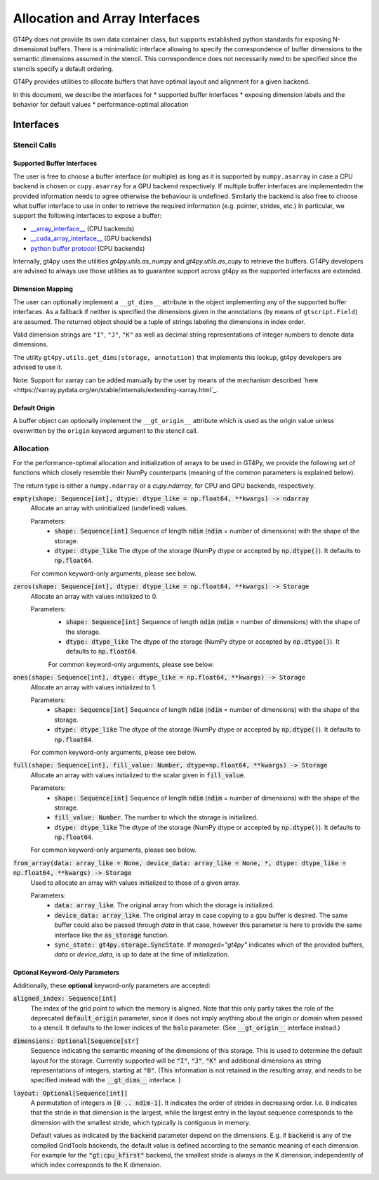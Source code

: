 ===============================
Allocation and Array Interfaces
===============================

GT4Py does not provide its own data container class, but supports established python standards for exposing
N-dimensional buffers. There is a minimalistic interface allowing to specify the correspondence of buffer dimensions
to the semantic dimensions assumed in the stencil. This correspondence does not necessarily need to be specified since
the stencils specify a default ordering.

GT4Py provides utilities to allocate buffers that have optimal layout and alignment for a given backend.

In this document, we describe the interfaces for
* supported buffer interfaces
* exposing dimension labels and the behavior for default values
* performance-optimal allocation

----------
Interfaces
----------

Stencil Calls
-------------

Supported Buffer Interfaces
^^^^^^^^^^^^^^^^^^^^^^^^^^^

The user is free to choose a buffer interface (or multiple) as long as it is supported by ``numpy.asarray`` in case a
CPU backend is chosen or ``cupy.asarray`` for a GPU backend respectively. If multiple buffer interfaces are implementedm
the provided information needs to agree otherwise the behaviour is undefined. Similarly the backend is also free to
choose what buffer interface to use in order to retrieve the required information (e.g. pointer, strides, etc.) In
particular, we support the following interfaces to expose a buffer:

* `__array_interface__ <https://omz-software.com/pythonista/numpy/reference/arrays.interface.html>`_ (CPU backends)
* `__cuda_array_interface__ <https://numba.pydata.org/numba-doc/dev/cuda/cuda_array_interface.html>`_ (GPU backends)
* `python buffer protocol <https://docs.python.org/3/c-api/buffer.html>`_ (CPU backends)

Internally, gt4py uses the utilities `gt4py.utils.as_numpy` and `gt4py.utils.as_cupy` to retrieve the buffers. GT4Py
developers are advised to always use those utilities as to guarantee support across gt4py as the supported interfaces
are extended.

Dimension Mapping
^^^^^^^^^^^^^^^^^

The user can optionally implement a ``__gt_dims__`` attribute in the object implementing any of the supported buffer
interfaces. As a fallback if neither is specified the dimensions given in the annotations (by means of
``gtscript.Field``) are assumed. The returned object should be a tuple of strings labeling the dimensions in index
order.

Valid dimension strings are ``"I"``, ``"J"``, ``"K"`` as well as decimal string representations of integer
numbers to denote data dimensions.

The utility ``gt4py.utils.get_dims(storage, annotation)`` that implements this lookup, gt4py developers are advised to
use it.

Note: Support for xarray can be added manually by the user by means of the mechanism described
`here <https://xarray.pydata.org/en/stable/internals/extending-xarray.html`_.

Default Origin
^^^^^^^^^^^^^^

A buffer object can optionally implement the ``__gt_origin__`` attribute which is used as the origin value unless
overwritten by the ``origin`` keyword argument to the stencil call.



Allocation
----------

For the performance-optimal allocation and initialization of arrays to be used in GT4Py, we provide the following set of
functions which closely resemble their NumPy counterparts (meaning of the common parameters is explained below).

The return type is either a ``numpy.ndarray`` or a `cupy.ndarray`, for CPU and GPU backends, respectively.

:code:`empty(shape: Sequence[int], dtype: dtype_like = np.float64, **kwargs) -> ndarray`
    Allocate an array with uninitialized (undefined) values.

    Parameters:
        + :code:`shape: Sequence[int]`
          Sequence of length :code:`ndim` (:code:`ndim` = number of dimensions) with the
          shape of the storage.

        + :code:`dtype: dtype_like`
          The dtype of the storage (NumPy dtype or accepted by :code:`np.dtype()`). It defaults to
          :code:`np.float64`.

    For common keyword-only arguments, please see below.

:code:`zeros(shape: Sequence[int], dtype: dtype_like = np.float64, **kwargs) -> Storage`
    Allocate an array with values initialized to 0.

    Parameters:
        + :code:`shape: Sequence[int]`
          Sequence of length :code:`ndim` (:code:`ndim` = number of dimensions) with the
          shape of the storage.

        + :code:`dtype: dtype_like`
          The dtype of the storage (NumPy dtype or accepted by :code:`np.dtype()`). It defaults to
          :code:`np.float64`.

        For common keyword-only arguments, please see below.

:code:`ones(shape: Sequence[int], dtype: dtype_like = np.float64, **kwargs) -> Storage`
    Allocate an array with values initialized to 1.

    Parameters:
        + :code:`shape: Sequence[int]`
          Sequence of length :code:`ndim` (:code:`ndim` = number of dimensions) with the
          shape of the storage.

        + :code:`dtype: dtype_like`
          The dtype of the storage (NumPy dtype or accepted by :code:`np.dtype()`). It defaults to
          :code:`np.float64`.

    For common keyword-only arguments, please see below.


:code:`full(shape: Sequence[int], fill_value: Number, dtype=np.float64, **kwargs) -> Storage`
    Allocate an array with values initialized to the scalar given in :code:`fill_value`.

    Parameters:
        + :code:`shape: Sequence[int]`
          Sequence of length :code:`ndim` (:code:`ndim` = number of dimensions) with the
          shape of the storage.

        + :code:`fill_value: Number`. The number to which the storage is initialized.

        + :code:`dtype: dtype_like`
          The dtype of the storage (NumPy dtype or accepted by :code:`np.dtype()`). It defaults to
          :code:`np.float64`.

    For common keyword-only arguments, please see below.

:code:`from_array(data: array_like = None, device_data: array_like = None, *, dtype: dtype_like = np.float64, **kwargs) -> Storage`
    Used to allocate an array with values initialized to those of a given array.

    Parameters:
        + :code:`data: array_like`. The original array from which the storage is initialized.

        + :code:`device_data: array_like`. The original array in case copying to a gpu buffer is
          desired. The same buffer could also be passed through `data` in that case, however this
          parameter is here to provide the same interface like the :code:`as_storage` function.

        + :code:`sync_state: gt4py.storage.SyncState`. If `managed="gt4py"` indicates which of the
          provided buffers, `data` or `device_data`, is up to date at the time of initialization.


Optional Keyword-Only Parameters
^^^^^^^^^^^^^^^^^^^^^^^^^^^^^^^^

Additionally, these **optional** keyword-only parameters are accepted:

:code:`aligned_index: Sequence[int]`
    The index of the grid point to which the memory is aligned. Note that this only partly takes the
    role of the deprecated :code:`default_origin` parameter, since it does not imply anything about the
    origin or domain when passed to a stencil. It defaults to the lower indices of the
    :code:`halo` parameter. (See :code:`__gt_origin__` interface instead.)

:code:`dimensions: Optional[Sequence[str]`
    Sequence indicating the semantic meaning of the dimensions of this storage. This is used to
    determine the default layout for the storage. Currently supported will be :code:`"I"`,
    :code:`"J"`, :code:`"K"` and additional dimensions as string representations of integers,
    starting at :code:`"0"`. (This information is not retained in the resulting array, and needs to be specified instead
    with the :code:`__gt_dims__` interface. )

:code:`layout: Optional[Sequence[int]]`
    A permutation of integers in :code:`[0 .. ndim-1]`. It indicates the order of strides in
    decreasing order. I.e. :code:`0` indicates that the stride in that dimension is the largest, while the
    largest entry in the layout sequence corresponds to the dimension with the smallest stride, which
    typically is contiguous in memory.

    Default values as indicated by the :code:`backend` parameter depend on the dimensions. E.g.
    if :code:`backend` is any of the compiled GridTools backends, the default value is defined
    according to the semantic meaning of each dimension. For example for the :code:`"gt:cpu_kfirst"`
    backend, the smallest stride is always in the K dimension, independently of which index
    corresponds to the K dimension.
